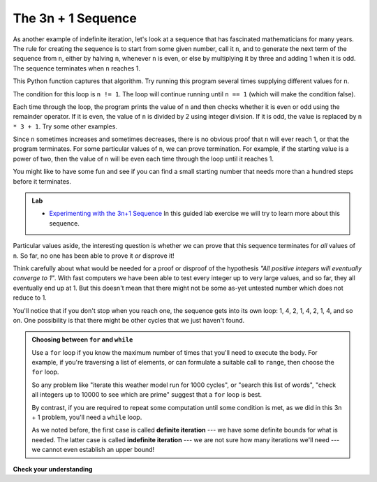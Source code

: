 ..  Copyright (C)  Brad Miller, David Ranum, Jeffrey Elkner, Peter Wentworth, Allen B. Downey, Chris
    Meyers, and Dario Mitchell.  Permission is granted to copy, distribute
    and/or modify this document under the terms of the GNU Free Documentation
    License, Version 1.3 or any later version published by the Free Software
    Foundation; with Invariant Sections being Forward, Prefaces, and
    Contributor List, no Front-Cover Texts, and no Back-Cover Texts.  A copy of
    the license is included in the section entitled "GNU Free Documentation
    License".

.. qnum::
   :prefix: iter-5-
   :start: 1

The 3n + 1 Sequence
-------------------

As another example of indefinite iteration, let's look at a sequence that has fascinated mathematicians for many years.
The rule  for creating the sequence is to start from
some given number, call it ``n``, and to generate
the next term of the sequence from ``n``, either by halving ``n``,
whenever ``n`` is even, or else by multiplying it by three and adding 1 when it is odd.  The sequence
terminates when ``n`` reaches 1.

This Python function captures that algorithm.  Try running this program several times supplying different values for n.

.. activecode:: ch07_indef1

    def seq3np1(n):
        """ Print the 3n+1 sequence from n, terminating when it reaches 1."""
        while n != 1:
            print(n)
            if n % 2 == 0:        # n is even
                n = n // 2
            else:                 # n is odd
                n = n * 3 + 1
        print(n)                  # the last print is 1

    seq3np1(3)




The condition for this loop is ``n != 1``.  The loop will continue running until
``n == 1`` (which will make the condition false).

Each time through the loop, the program prints the value of ``n`` and then
checks whether it is even or odd using the remainder operator. If it is even, the value of ``n`` is divided
by 2 using integer division. If it is odd, the value is replaced by ``n * 3 + 1``.
Try some other examples.

Since ``n`` sometimes increases and sometimes decreases, there is no obvious
proof that ``n`` will ever reach 1, or that the program terminates. For some
particular values of ``n``, we can prove termination. For example, if the
starting value is a power of two, then the value of ``n`` will be even each
time through the loop until it reaches 1.

You might like to have some fun and see if you can find a small starting
number that needs more than a hundred steps before it terminates.


.. admonition:: Lab

    * `Experimenting with the 3n+1 Sequence <../Labs/sequencelab.html>`_ In this guided lab exercise we will try to learn more about this sequence.


Particular values aside, the interesting question is whether we can prove that
this sequence terminates for *all* values of ``n``. So far, no one has been able
to prove it *or* disprove it!

Think carefully about what would be needed for a proof or disproof of the hypothesis
*"All positive integers will eventually converge to 1"*.  With fast computers we have
been able to test every integer up to very large values, and so far, they all
eventually end up at 1.  But this doesn't mean that there might not be some
as-yet untested number which does not reduce to 1.

You'll notice that if you don't stop when you reach one, the sequence gets into
its own loop:  1, 4, 2, 1, 4, 2, 1, 4, and so on.  One possibility is that there might
be other cycles that we just haven't found.

.. admonition:: Choosing between ``for`` and ``while``

   Use a ``for`` loop if you know the maximum number of times that you'll
   need to execute the body.  For example, if you're traversing a list of elements,
   or can formulate a suitable call to ``range``, then choose the ``for`` loop.

   So any problem like "iterate this weather model run for 1000 cycles", or "search this
   list of words", "check all integers up to 10000 to see which are prime" suggest that a ``for`` loop is best.

   By contrast, if you are required to repeat some computation until some condition is
   met, as we did in this 3n + 1 problem, you'll need a ``while`` loop.

   As we noted before, the first case is called **definite iteration** --- we have some definite bounds for
   what is needed.   The latter case is called **indefinite iteration** --- we are not sure
   how many iterations we'll need --- we cannot even establish an upper bound!



.. There are also some great visualization tools becoming available to help you
.. trace and understand small fragments of Python code.  The one we recommend is at
.. http://netserv.ict.ru.ac.za/python3_viz


.. index::
    single: Newton's method

**Check your understanding**

.. mchoice:: test_question7_4_1
   :answer_a: Yes.
   :answer_b: No.
   :answer_c: No one knows.
   :correct: c
   :feedback_a: The 3n+1 sequence has not been proven to terminate for all values of n.
   :feedback_b: It has not been disproven that the 3n+1 sequence will terminate for all values of n.  In other words, there might be some value for n such that this sequence does not terminate. We just have not found it yet.
   :feedback_c: That this sequence terminates for all values of n has not been proven or disproven so no one knows whether the while loop will always terminate or not.

   Consider the code that prints the 3n+1 sequence in ActiveCode box 6.  Will the while loop in this code always terminate for any value of n?


